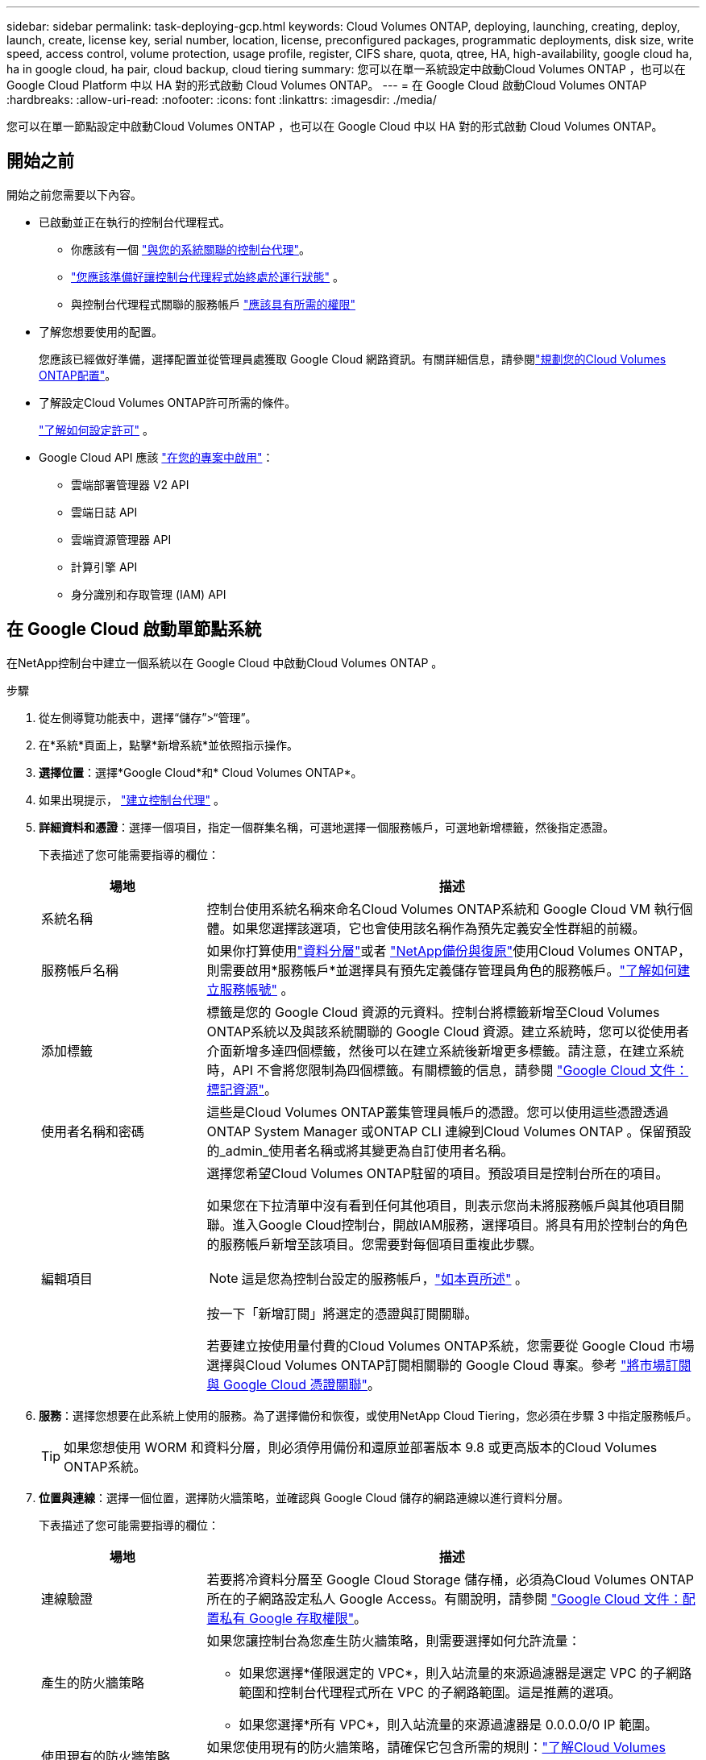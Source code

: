 ---
sidebar: sidebar 
permalink: task-deploying-gcp.html 
keywords: Cloud Volumes ONTAP, deploying, launching, creating, deploy, launch, create,  license key, serial number, location, license, preconfigured packages, programmatic deployments, disk size, write speed, access control, volume protection, usage profile, register, CIFS share, quota, qtree, HA, high-availability, google cloud ha, ha in google cloud, ha pair, cloud backup, cloud tiering 
summary: 您可以在單一系統設定中啟動Cloud Volumes ONTAP ，也可以在 Google Cloud Platform 中以 HA 對的形式啟動 Cloud Volumes ONTAP。 
---
= 在 Google Cloud 啟動Cloud Volumes ONTAP
:hardbreaks:
:allow-uri-read: 
:nofooter: 
:icons: font
:linkattrs: 
:imagesdir: ./media/


[role="lead"]
您可以在單一節點設定中啟動Cloud Volumes ONTAP ，也可以在 Google Cloud 中以 HA 對的形式啟動 Cloud Volumes ONTAP。



== 開始之前

開始之前您需要以下內容。

[[licensing]]
* 已啟動並正在執行的控制台代理程式。
+
** 你應該有一個 https://docs.netapp.com/us-en/bluexp-setup-admin/task-quick-start-connector-google.html["與您的系統關聯的控制台代理"^]。
** https://docs.netapp.com/us-en/bluexp-setup-admin/concept-connectors.html["您應該準備好讓控制台代理程式始終處於運行狀態"^] 。
** 與控制台代理程式關聯的服務帳戶 https://docs.netapp.com/us-en/bluexp-setup-admin/reference-permissions-gcp.html["應該具有所需的權限"^]


* 了解您想要使用的配置。
+
您應該已經做好準備，選擇配置並從管理員處獲取 Google Cloud 網路資訊。有關詳細信息，請參閱link:task-planning-your-config-gcp.html["規劃您的Cloud Volumes ONTAP配置"]。

* 了解設定Cloud Volumes ONTAP許可所需的條件。
+
link:task-set-up-licensing-google.html["了解如何設定許可"] 。

* Google Cloud API 應該 https://cloud.google.com/apis/docs/getting-started#enabling_apis["在您的專案中啟用"^]：
+
** 雲端部署管理器 V2 API
** 雲端日誌 API
** 雲端資源管理器 API
** 計算引擎 API
** 身分識別和存取管理 (IAM) API






== 在 Google Cloud 啟動單節點系統

在NetApp控制台中建立一個系統以在 Google Cloud 中啟動Cloud Volumes ONTAP 。

.步驟
. 從左側導覽功能表中，選擇“儲存”>“管理”。
. [[訂閱]]在*系統*頁面上，點擊*新增系統*並依照指示操作。
. *選擇位置*：選擇*Google Cloud*和* Cloud Volumes ONTAP*。
. 如果出現提示， https://docs.netapp.com/us-en/bluexp-setup-admin/task-quick-start-connector-google.html["建立控制台代理"^] 。
. *詳細資料和憑證*：選擇一個項目，指定一個群集名稱，可選地選擇一個服務帳戶，可選地新增標籤，然後指定憑證。
+
下表描述了您可能需要指導的欄位：

+
[cols="25,75"]
|===
| 場地 | 描述 


| 系統名稱 | 控制台使用系統名稱來命名Cloud Volumes ONTAP系統和 Google Cloud VM 執行個體。如果您選擇該選項，它也會使用該名稱作為預先定義安全性群組的前綴。 


| 服務帳戶名稱 | 如果你打算使用link:concept-data-tiering.html["資料分層"]或者 https://docs.netapp.com/us-en/bluexp-backup-recovery/concept-backup-to-cloud.html["NetApp備份與復原"^]使用Cloud Volumes ONTAP，則需要啟用*服務帳戶*並選擇具有預先定義儲存管理員角色的服務帳戶。link:task-creating-gcp-service-account.html["了解如何建立服務帳號"^] 。 


| 添加標籤 | 標籤是您的 Google Cloud 資源的元資料。控制台將標籤新增至Cloud Volumes ONTAP系統以及與該系統關聯的 Google Cloud 資源。建立系統時，您可以從使用者介面新增多達四個標籤，然後可以在建立系統後新增更多標籤。請注意，在建立系統時，API 不會將您限制為四個標籤。有關標籤的信息，請參閱 https://cloud.google.com/compute/docs/labeling-resources["Google Cloud 文件：標記資源"^]。 


| 使用者名稱和密碼 | 這些是Cloud Volumes ONTAP叢集管理員帳戶的憑證。您可以使用這些憑證透過ONTAP System Manager 或ONTAP CLI 連線到Cloud Volumes ONTAP 。保留預設的_admin_使用者名稱或將其變更為自訂使用者名稱。 


| 編輯項目  a| 
選擇您希望Cloud Volumes ONTAP駐留的項目。預設項目是控制台所在的項目。

如果您在下拉清單中沒有看到任何其他項目，則表示您尚未將服務帳戶與其他項目關聯。進入Google Cloud控制台，開啟IAM服務，選擇項目。將具有用於控制台的角色的服務帳戶新增至該項目。您需要對每個項目重複此步驟。


NOTE: 這是您為控制台設定的服務帳戶，link:https://docs.netapp.com/us-en/bluexp-setup-admin/task-quick-start-connector-google.html["如本頁所述"^] 。

按一下「新增訂閱」將選定的憑證與訂閱關聯。

若要建立按使用量付費的Cloud Volumes ONTAP系統，您需要從 Google Cloud 市場選擇與Cloud Volumes ONTAP訂閱相關聯的 Google Cloud 專案。參考 https://docs.netapp.com/us-en/bluexp-setup-admin/task-adding-gcp-accounts.html["將市場訂閱與 Google Cloud 憑證關聯"^]。

|===
. *服務*：選擇您想要在此系統上使用的服務。為了選擇備份和恢復，或使用NetApp Cloud Tiering，您必須在步驟 3 中指定服務帳戶。
+

TIP: 如果您想使用 WORM 和資料分層，則必須停用備份和還原並部署版本 9.8 或更高版本的Cloud Volumes ONTAP系統。

. *位置與連線*：選擇一個位置，選擇防火牆策略，並確認與 Google Cloud 儲存的網路連線以進行資料分層。
+
下表描述了您可能需要指導的欄位：

+
[cols="25,75"]
|===
| 場地 | 描述 


| 連線驗證 | 若要將冷資料分層至 Google Cloud Storage 儲存桶，必須為Cloud Volumes ONTAP所在的子網路設定私人 Google Access。有關說明，請參閱 https://cloud.google.com/vpc/docs/configure-private-google-access["Google Cloud 文件：配置私有 Google 存取權限"^]。 


| 產生的防火牆策略  a| 
如果您讓控制台為您產生防火牆策略，則需要選擇如何允許流量：

** 如果您選擇*僅限選定的 VPC*，則入站流量的來源過濾器是選定 VPC 的子網路範圍和控制台代理程式所在 VPC 的子網路範圍。這是推薦的選項。
** 如果您選擇*所有 VPC*，則入站流量的來源過濾器是 0.0.0.0/0 IP 範圍。




| 使用現有的防火牆策略 | 如果您使用現有的防火牆策略，請確保它包含所需的規則：link:reference-networking-gcp.html#firewall-rules["了解Cloud Volumes ONTAP的防火牆規則"] 
|===
. *收費方式與 NSS 帳戶*：指定您想要在此系統中使用的收費選項，然後指定NetApp支援網站帳號：
+
** link:concept-licensing.html["了解Cloud Volumes ONTAP的授權選項"^]
** link:task-set-up-licensing-google.html["了解如何設定許可"^]


. *預先配置套件*：選擇其中一個套件來快速部署Cloud Volumes ONTAP系統，或點擊*建立我自己的設定*。
+
如果您選擇其中一個套餐，您只需指定一個卷，然後審核並批准配置。

. *許可*：根據需要變更Cloud Volumes ONTAP版本並選擇機器類型。
+

NOTE: 如果所選版本有較新的候選版本、通用版本或修補程式版本，則控制台在建立系統時會將其更新至該版本。例如，如果您選擇Cloud Volumes ONTAP 9.13.1 且 9.13.1 P4 可用，則會發生更新。更新不會從一個版本發生到另一個版本 — 例如，從 9.13 到 9.14。

. *底層儲存資源*：選擇初始聚合的設定：磁碟類型和每個磁碟的大小。
+
磁碟類型適用於初始磁碟區。您可以為後續磁碟區選擇不同的磁碟類型。

+
磁碟大小適用於初始聚合中的所有磁碟以及使用簡單配置選項時控制台建立的任何其他聚合。您可以使用進階分配選項建立使用不同磁碟大小的聚合。

+
有關選擇磁碟類型和大小的協助，請參閱link:task-planning-your-config-gcp.html#size-your-system-in-gcp["在 Google Cloud 中調整系統大小"^]。

. *快閃記憶體快取、寫入速度和 WORM*：
+
.. 如果需要，請啟用*Flash Cache*。
+

NOTE: 從Cloud Volumes ONTAP 9.13.1 開始，n2-standard-16、n2-standard-32、n2-standard-48 和 n2-standard-64 實例類型支援_Flash Cache_。部署後您無法停用 Flash Cache。

.. 如有需要，請選擇*正常*或*高*寫入速度。
+
link:concept-write-speed.html["了解有關寫入速度的更多信息"] 。

+

NOTE: 透過*高*寫入速度選項可實現高寫入速度和更高的 8,896 位元組最大傳輸單元 (MTU)。此外，8,896 的更高 MTU 要求選擇 VPC-1、VPC-2 和 VPC-3 進行部署。有關 VPC-1、VPC-2 和 VPC-3 的更多信息，請參閱 https://docs.netapp.com/us-en/bluexp-cloud-volumes-ontap/reference-networking-gcp.html#requirements-for-the-connector["VPC-1、VPC-2 和 VPC-3 的規則"^]。

.. 如果需要，請啟動一次寫入，多次讀取 (WORM) 儲存。
+
如果為Cloud Volumes ONTAP 9.7 及更低版本啟用了資料分層，則無法啟用 WORM。啟用 WORM 和分層後，恢復或降級到Cloud Volumes ONTAP 9.8 的操作將被阻止。

+
link:concept-worm.html["了解有關 WORM 存儲的更多信息"^] 。

.. 如果您啟動 WORM 存儲，請選擇保留期限。


. *Google Cloud Platform 中的資料分層*：選擇是否在初始聚合上啟用資料分層，為分層資料選擇儲存類，然後選擇具有預先定義儲存管理員角色的服務帳戶（ Cloud Volumes ONTAP 9.7 或更高版本所需），或選擇 Google Cloud 帳戶（ Cloud Volumes ONTAP 9.6 所需）。
+
請注意以下事項：

+
** 控制台在Cloud Volumes ONTAP實例上設定服務帳戶。此服務帳戶提供將資料分層至 Google Cloud Storage 儲存桶的權限。請確保將控制台代理服務帳戶新增為分層服務帳戶的用戶，否則，您無法從控制台中選擇它。
** 如需新增 Google Cloud 帳戶的協助，請參閱 https://docs.netapp.com/us-en/bluexp-setup-admin/task-adding-gcp-accounts.html["使用 9.6 設定和新增 Google Cloud 帳戶以進行資料分層"^]。
** 您可以在建立或編輯磁碟區時選擇特定的磁碟區分層策略。
** 如果您停用資料分層，則可以在後續聚合中啟用它，但您需要關閉系統並從 Google Cloud 控制台新增服務帳戶。
+
link:concept-data-tiering.html["了解有關數據分層的更多信息"^] 。



. *建立磁碟區*：輸入新磁碟區的詳細資料或點選*跳過*。
+
link:concept-client-protocols.html["了解支援的客戶端協定和版本"^] 。

+
此頁面中的某些欄位是不言自明的。下表描述了您可能需要指導的欄位：

+
[cols="25,75"]
|===
| 場地 | 描述 


| 尺寸 | 您可以輸入的最大大小很大程度上取決於您是否啟用精簡配置，這使您能夠建立比目前可用的實體儲存更大的磁碟區。 


| 存取控制（僅適用於 NFS） | 導出策略定義了子網路中可以存取磁碟區的用戶端。預設情況下，控制台輸入一個提供對子網路中所有實例的存取權限的值。 


| 權限和使用者/群組（僅適用於 CIFS） | 這些欄位可讓您控制使用者和群組對共用的存取等級（也稱為存取控制清單或 ACL）。您可以指定本機或網域 Windows 使用者或群組，或 UNIX 使用者或群組。如果指定網域 Windows 使用者名，則必須使用網域\使用者名稱格式包含使用者的網域。 


| 快照策略 | Snapshot 副本策略指定自動建立的NetApp Snapshot 副本的頻率和數量。NetApp Snapshot 副本是時間點檔案系統映像，它不會影響效能並且只需要最少的儲存空間。您可以選擇預設策略或無策略。對於瞬態數據，您可能會選擇無：例如，對於 Microsoft SQL Server，請選擇 tempdb。 


| 進階選項（僅適用於 NFS） | 為磁碟區選擇一個 NFS 版本：NFSv3 或 NFSv4。 


| 啟動器群組和 IQN（僅適用於 iSCSI） | iSCSI 儲存目標稱為 LUN（邏輯單元），並以標準區塊裝置呈現給主機。啟動器群組是 iSCSI 主機節點名稱表，用於控制哪些啟動器可以存取哪些 LUN。 iSCSI 目標透過標準乙太網路網路適配器 (NIC)、具有軟體啟動器的 TCP 卸載引擎 (TOE) 卡、融合網路適配器 (CNA) 或專用主機匯流排適配器 (HBA) 連接到網絡，並透過 iSCSI 限定名稱 (IQN) 進行識別。當您建立 iSCSI 磁碟區時，控制台會自動為您建立 LUN。我們透過為每個磁碟區建立一個 LUN 來簡化操作，因此無需進行任何管理。建立磁碟區後，link:task-connect-lun.html["使用 IQN 從主機連線到 LUN"] 。 
|===
+
下圖顯示了磁碟區建立精靈的第一頁：

+
image:screenshot_cot_vol.gif["螢幕截圖：顯示為Cloud Volumes ONTAP實例填寫的磁碟區頁面。"]

. *CIFS 設定*：如果您選擇 CIFS 協議，請設定 CIFS 伺服器。
+
[cols="25,75"]
|===
| 場地 | 描述 


| DNS 主 IP 位址和輔助 IP 位址 | 為 CIFS 伺服器提供名稱解析的 DNS 伺服器的 IP 位址。所列的 DNS 伺服器必須包含定位 CIFS 伺服器將加入的網域的 Active Directory LDAP 伺服器和網域控制站所需的服務位置記錄 (SRV)。如果您正在設定 Google 管理的 Active Directory，則預設可以使用 169.254.169.254 IP 位址存取 AD。 


| 要加入的 Active Directory 網域 | 您希望 CIFS 伺服器加入的 Active Directory (AD) 網域的 FQDN。 


| 授權加入網域的憑證 | 具有足夠權限將電腦新增至 AD 網域內指定組織單位 (OU) 的 Windows 帳戶的名稱和密碼。 


| CIFS 伺服器 NetBIOS 名稱 | AD 網域中唯一的 CIFS 伺服器名稱。 


| 組織單位 | AD 網域內與 CIFS 伺服器關聯的組織單位。預設值為 CN=Computers。若要將 Google Managed Microsoft AD 設定為Cloud Volumes ONTAP的 AD 伺服器，請在此欄位中輸入 *OU=Computers,OU=Cloud*。https://cloud.google.com/managed-microsoft-ad/docs/manage-active-directory-objects#organizational_units["Google Cloud 文件：Google Managed Microsoft AD 中的組織單位"^] 


| DNS 網域 | Cloud Volumes ONTAP儲存虛擬機器 (SVM) 的 DNS 網域。大多數情況下，該域與 AD 域相同。 


| NTP 伺服器 | 選擇「使用 Active Directory 網域」以使用 Active Directory DNS 設定 NTP 伺服器。如果您需要使用不同的位址來設定 NTP 伺服器，那麼您應該使用 API。欲了解更多信息，請參閱 https://docs.netapp.com/us-en/bluexp-automation/index.html["NetApp控制台自動化文檔"^]了解詳情。請注意，只有在建立 CIFS 伺服器時才能設定 NTP 伺服器。建立 CIFS 伺服器後，它不可配置。 
|===
. *使用情況設定檔、磁碟類型和分層策略*：選擇是否要啟用儲存效率功能並變更磁碟區分層策略（如果需要）。
+
更多信息，請參閱link:task-planning-your-config-gcp.html#choose-a-volume-usage-profile["選擇卷使用情況設定檔"^]，link:concept-data-tiering.html["資料分層概述"^] ， 和 https://kb.netapp.com/Cloud/Cloud_Volumes_ONTAP/What_Inline_Storage_Efficiency_features_are_supported_with_CVO#["KB：CVO 支援哪些內嵌儲存效率功能？"^]

. *審核並批准*：審核並確認您的選擇。
+
.. 查看有關配置的詳細資訊。
.. 點擊*更多資訊*查看有關支援和控制台將購買的 Google Cloud 資源的詳細資訊。
.. 選取*我明白...*複選框。
.. 按一下“*開始*”。




.結果
控制台部署Cloud Volumes ONTAP系統。您可以在*審核*頁面上追蹤進度。

如果您在部署Cloud Volumes ONTAP系統時遇到任何問題，請查看失敗訊息。您也可以選擇系統並點擊*重新建立環境*。

如需更多協助，請訪問 https://mysupport.netapp.com/site/products/all/details/cloud-volumes-ontap/guideme-tab["NetApp Cloud Volumes ONTAP支持"^]。

.完成後
* 如果您配置了 CIFS 共享，請授予使用者或群組對檔案和資料夾的權限，並驗證這些使用者是否可以存取共用並建立檔案。
* 如果要將配額套用於卷，請使用ONTAP系統管理員或ONTAP CLI。
+
配額可讓您限製或追蹤使用者、群組或 qtree 使用的磁碟空間和檔案數量。





== 在 Google Cloud 中啟動 HA 對

在控制台中建立一個系統以在 Google Cloud 中啟動Cloud Volumes ONTAP 。

.步驟
. 從左側導覽功能表中，選擇“儲存”>“管理”。
. 在*系統*頁面上，按一下*儲存>系統*並按照提示進行操作。
. *選擇位置*：選擇*Google Cloud*和* Cloud Volumes ONTAP HA*。
. *詳細資料和憑證*：選擇一個項目，指定一個群集名稱，可選地選擇一個服務帳戶，可選地新增標籤，然後指定憑證。
+
下表描述了您可能需要指導的欄位：

+
[cols="25,75"]
|===
| 場地 | 描述 


| 系統名稱 | 控制台使用系統名稱來命名Cloud Volumes ONTAP系統和 Google Cloud VM 執行個體。如果您選擇該選項，它也會使用該名稱作為預先定義安全性群組的前綴。 


| 服務帳戶名稱 | 如果您打算使用link:concept-data-tiering.html["NetApp雲端分層"]或者 https://docs.netapp.com/us-en/bluexp-backup-recovery/concept-backup-to-cloud.html["備份和復原"^]服務，您需要啟用*服務帳戶*開關，然後選擇具有預先定義儲存管理員角色的服務帳戶。 


| 添加標籤 | 標籤是您的 Google Cloud 資源的元資料。控制台將標籤新增至Cloud Volumes ONTAP系統以及與該系統關聯的 Google Cloud 資源。建立系統時，您可以從使用者介面新增多達四個標籤，然後可以在建立系統後新增更多標籤。請注意，在建立系統時，API 不會將您限制為四個標籤。有關標籤的信息，請參閱 https://cloud.google.com/compute/docs/labeling-resources["Google Cloud 文件：標記資源"^]。 


| 使用者名稱和密碼 | 這些是Cloud Volumes ONTAP叢集管理員帳戶的憑證。您可以使用這些憑證透過ONTAP System Manager 或ONTAP CLI 連線到Cloud Volumes ONTAP 。保留預設的_admin_使用者名稱或將其變更為自訂使用者名稱。 


| 編輯項目  a| 
選擇您希望Cloud Volumes ONTAP駐留的項目。預設項目是控制台的項目。

如果您在下拉清單中沒有看到任何其他項目，則表示您尚未將服務帳戶與其他項目關聯。進入Google Cloud控制台，開啟IAM服務，選擇項目。將具有用於控制台的角色的服務帳戶新增至該項目。您需要對每個項目重複此步驟。


NOTE: 這是您為控制台設定的服務帳戶，link:https://docs.netapp.com/us-en/bluexp-setup-admin/task-quick-start-connector-google.html["如本頁所述"^] 。

按一下「新增訂閱」將選定的憑證與訂閱關聯。

若要建立按使用量付費的Cloud Volumes ONTAP系統，您需要從 Google Cloud Marketplace 中選擇與Cloud Volumes ONTAP訂閱相關聯的 Google Cloud 專案。參考 https://docs.netapp.com/us-en/bluexp-setup-admin/task-adding-gcp-accounts.html["將市場訂閱與 Google Cloud 憑證關聯"^]。

|===
. *服務*：選擇您想要在此系統上使用的服務。若要選擇備份和恢復，或使用NetApp Cloud Tiering，您必須在步驟 3 中指定服務帳戶。
+

TIP: 如果您想使用 WORM 和資料分層，則必須停用備份和還原並部署版本 9.8 或更高版本的Cloud Volumes ONTAP系統。

. *HA 部署模型*：為 HA 配置選擇多個區域（建議）或單一區域。然後選擇一個地區和區域。
+
link:concept-ha-google-cloud.html["了解有關 HA 部署模型的更多信息"^] 。

. *連線性*：為 HA 設定選擇四個不同的 VPC，每個 VPC 中選擇一個子網，然後選擇一個防火牆策略。
+
link:reference-networking-gcp.html["了解有關網絡要求的更多信息"^] 。

+
下表描述了您可能需要指導的欄位：

+
[cols="25,75"]
|===
| 場地 | 描述 


| 產生的策略  a| 
如果您讓控制台為您產生防火牆策略，則需要選擇如何允許流量：

** 如果您選擇*僅限選定的 VPC*，則入站流量的來源過濾器是選定 VPC 的子網路範圍和控制台代理程式所在 VPC 的子網路範圍。這是推薦的選項。
** 如果您選擇*所有 VPC*，則入站流量的來源過濾器是 0.0.0.0/0 IP 範圍。




| 使用現有的 | 如果您使用現有的防火牆策略，請確保它包含所需的規則。link:reference-networking-gcp.html#firewall-rules["了解Cloud Volumes ONTAP的防火牆規則"^] 。 
|===
. *收費方式和 NSS 帳戶*：指定您想要在此系統中使用的收費選項，然後指定NetApp支援網站帳戶。
+
** link:concept-licensing.html["了解Cloud Volumes ONTAP的授權選項"^] 。
** link:task-set-up-licensing-google.html["了解如何設定許可"^] 。


. *預先配置套件*：選擇其中一個套件來快速部署Cloud Volumes ONTAP系統，或點擊*建立我自己的設定*。
+
如果您選擇其中一個套餐，您只需指定一個卷，然後審核並批准配置。

. *許可*：根據需要變更Cloud Volumes ONTAP版本並選擇機器類型。
+

NOTE: 如果所選版本有較新的候選版本、通用版本或修補程式版本，則控制台在建立系統時會將其更新至該版本。例如，如果您選擇Cloud Volumes ONTAP 9.13.1 且 9.13.1 P4 可用，則會發生更新。更新不會從一個版本發生到另一個版本 - 例如，從 9.13 到 9.14。

. *底層儲存資源*：選擇初始聚合的設定：磁碟類型和每個磁碟的大小。
+
磁碟類型適用於初始磁碟區。您可以為後續磁碟區選擇不同的磁碟類型。

+
磁碟大小適用於初始聚合中的所有磁碟以及使用簡單配置選項時控制台建立的任何其他聚合。您可以使用進階分配選項建立使用不同磁碟大小的聚合。

+
有關選擇磁碟類型和大小的協助，請參閱link:task-planning-your-config-gcp.html#size-your-system-in-gcp["在 Google Cloud 中調整系統大小"^]。

. *快閃記憶體快取、寫入速度和 WORM*：
+
.. 如果需要，請啟用*Flash Cache*。
+

NOTE: 從Cloud Volumes ONTAP 9.13.1 開始，n2-standard-16、n2-standard-32、n2-standard-48 和 n2-standard-64 實例類型支援_Flash Cache_。部署後您無法停用 Flash Cache。

.. 如有需要，請選擇*正常*或*高*寫入速度。
+
link:concept-write-speed.html["了解有關寫入速度的更多信息"^] 。

+

NOTE: 透過 n2-standard-16、n2-standard-32、n2-standard-48 和 n2-standard-64 實例類型的 *高* 寫入速度選項，可以獲得高寫入速度和更高的 8,896 位元組的最大傳輸單元 (MTU)。此外，8,896 的更高 MTU 要求選擇 VPC-1、VPC-2 和 VPC-3 進行部署。高寫入速度和 8,896 的 MTU 取決於功能，無法在配置的實例中單獨停用。有關 VPC-1、VPC-2 和 VPC-3 的更多信息，請參閱 https://docs.netapp.com/us-en/bluexp-cloud-volumes-ontap/reference-networking-gcp.html#requirements-for-the-connector["VPC-1、VPC-2 和 VPC-3 的規則"^]。

.. 如果需要，請啟動一次寫入，多次讀取 (WORM) 儲存。
+
如果為Cloud Volumes ONTAP 9.7 及更低版本啟用了資料分層，則無法啟用 WORM。啟用 WORM 和分層後，恢復或降級到Cloud Volumes ONTAP 9.8 的操作將被阻止。

+
link:concept-worm.html["了解有關 WORM 存儲的更多信息"^] 。

.. 如果您啟動 WORM 存儲，請選擇保留期限。


. *Google Cloud 中的資料分層*：選擇是否在初始聚合上啟用資料分層，為分層資料選擇儲存類，然後選擇具有預先定義儲存管理員角色的服務帳戶。
+
請注意以下事項：

+
** 控制台在Cloud Volumes ONTAP實例上設定服務帳戶。此服務帳戶提供將資料分層至 Google Cloud Storage 儲存桶的權限。請確保將控制台代理服務帳戶新增為分層服務帳戶的用戶，否則，您無法從控制台中選擇它。
** 您可以在建立或編輯磁碟區時選擇特定的磁碟區分層策略。
** 如果您停用資料分層，則可以在後續聚合中啟用它，但您需要關閉系統並從 Google Cloud 控制台新增服務帳戶。
+
link:concept-data-tiering.html["了解有關數據分層的更多信息"^] 。



. *建立磁碟區*：輸入新磁碟區的詳細資料或點選*跳過*。
+
link:concept-client-protocols.html["了解支援的客戶端協定和版本"^] 。

+
此頁面中的某些欄位是不言自明的。下表描述了您可能需要指導的欄位：

+
[cols="25,75"]
|===
| 場地 | 描述 


| 尺寸 | 您可以輸入的最大大小很大程度上取決於您是否啟用精簡配置，這使您能夠建立比目前可用的實體儲存更大的磁碟區。 


| 存取控制（僅適用於 NFS） | 導出策略定義了子網路中可以存取磁碟區的用戶端。預設情況下，控制台輸入一個提供對子網路中所有實例的存取權限的值。 


| 權限和使用者/群組（僅適用於 CIFS） | 這些欄位可讓您控制使用者和群組對共用的存取等級（也稱為存取控制清單或 ACL）。您可以指定本機或網域 Windows 使用者或群組，或 UNIX 使用者或群組。如果指定網域 Windows 使用者名，則必須使用網域\使用者名稱格式包含使用者的網域。 


| 快照策略 | Snapshot 副本策略指定自動建立的NetApp Snapshot 副本的頻率和數量。NetApp Snapshot 副本是時間點檔案系統映像，它不會影響效能並且只需要最少的儲存空間。您可以選擇預設策略或無策略。對於瞬態數據，您可能會選擇無：例如，對於 Microsoft SQL Server，請選擇 tempdb。 


| 進階選項（僅適用於 NFS） | 為磁碟區選擇一個 NFS 版本：NFSv3 或 NFSv4。 


| 啟動器群組和 IQN（僅適用於 iSCSI） | iSCSI 儲存目標稱為 LUN（邏輯單元），並以標準區塊裝置呈現給主機。啟動器群組是 iSCSI 主機節點名稱表，用於控制哪些啟動器可以存取哪些 LUN。 iSCSI 目標透過標準乙太網路網路適配器 (NIC)、具有軟體啟動器的 TCP 卸載引擎 (TOE) 卡、融合網路適配器 (CNA) 或專用主機匯流排適配器 (HBA) 連接到網絡，並透過 iSCSI 限定名稱 (IQN) 進行識別。當您建立 iSCSI 磁碟區時，控制台會自動為您建立 LUN。我們透過為每個磁碟區建立一個 LUN 來簡化操作，因此無需進行任何管理。建立磁碟區後，link:task-connect-lun.html["使用 IQN 從主機連線到 LUN"] 。 
|===
+
下圖顯示了磁碟區建立精靈的第一頁：

+
image:screenshot_cot_vol.gif["螢幕截圖：顯示為Cloud Volumes ONTAP實例填寫的磁碟區頁面。"]

. *CIFS 設定*：如果您選擇 CIFS 協議，請設定 CIFS 伺服器。
+
[cols="25,75"]
|===
| 場地 | 描述 


| DNS 主 IP 位址和輔助 IP 位址 | 為 CIFS 伺服器提供名稱解析的 DNS 伺服器的 IP 位址。所列的 DNS 伺服器必須包含定位 CIFS 伺服器將加入的網域的 Active Directory LDAP 伺服器和網域控制站所需的服務位置記錄 (SRV)。如果您正在設定 Google 管理的 Active Directory，則預設可以使用 169.254.169.254 IP 位址存取 AD。 


| 要加入的 Active Directory 網域 | 您希望 CIFS 伺服器加入的 Active Directory (AD) 網域的 FQDN。 


| 授權加入網域的憑證 | 具有足夠權限將電腦新增至 AD 網域內指定組織單位 (OU) 的 Windows 帳戶的名稱和密碼。 


| CIFS 伺服器 NetBIOS 名稱 | AD 網域中唯一的 CIFS 伺服器名稱。 


| 組織單位 | AD 網域內與 CIFS 伺服器關聯的組織單位。預設值為 CN=Computers。若要將 Google Managed Microsoft AD 設定為Cloud Volumes ONTAP的 AD 伺服器，請在此欄位中輸入 *OU=Computers,OU=Cloud*。https://cloud.google.com/managed-microsoft-ad/docs/manage-active-directory-objects#organizational_units["Google Cloud 文件：Google Managed Microsoft AD 中的組織單位"^] 


| DNS 網域 | Cloud Volumes ONTAP儲存虛擬機器 (SVM) 的 DNS 網域。大多數情況下，該域與 AD 域相同。 


| NTP 伺服器 | 選擇「使用 Active Directory 網域」以使用 Active Directory DNS 設定 NTP 伺服器。如果您需要使用不同的位址來設定 NTP 伺服器，那麼您應該使用 API。請參閱 https://docs.netapp.com/us-en/bluexp-automation/index.html["NetApp控制台自動化文檔"^]了解詳情。請注意，只有在建立 CIFS 伺服器時才能設定 NTP 伺服器。建立 CIFS 伺服器後，它不可配置。 
|===
. *使用情況設定檔、磁碟類型和分層策略*：選擇是否要啟用儲存效率功能並變更磁碟區分層策略（如果需要）。
+
更多信息，請參閱link:task-planning-your-config-gcp.html#choose-a-volume-usage-profile["選擇卷使用情況設定檔"^]，link:concept-data-tiering.html["資料分層概述"^] ， 和 https://kb.netapp.com/Cloud/Cloud_Volumes_ONTAP/What_Inline_Storage_Efficiency_features_are_supported_with_CVO#["KB：CVO 支援哪些內嵌儲存效率功能？"^]

. *審核並批准*：審核並確認您的選擇。
+
.. 查看有關配置的詳細資訊。
.. 點擊*更多資訊*查看有關支援和控制台將購買的 Google Cloud 資源的詳細資訊。
.. 選取*我明白...*複選框。
.. 按一下“*開始*”。




.結果
控制台部署Cloud Volumes ONTAP系統。您可以在*審核*頁面上追蹤進度。

如果您在部署Cloud Volumes ONTAP系統時遇到任何問題，請查看失敗訊息。您也可以選擇系統並點擊*重新建立環境*。

如需更多協助，請訪問 https://mysupport.netapp.com/site/products/all/details/cloud-volumes-ontap/guideme-tab["NetApp Cloud Volumes ONTAP支持"^]。

.完成後
* 如果您配置了 CIFS 共享，請授予使用者或群組對檔案和資料夾的權限，並驗證這些使用者是否可以存取共用並建立檔案。
* 如果要將配額套用於卷，請使用ONTAP系統管理員或ONTAP CLI。
+
配額可讓您限製或追蹤使用者、群組或 qtree 使用的磁碟空間和檔案數量。


